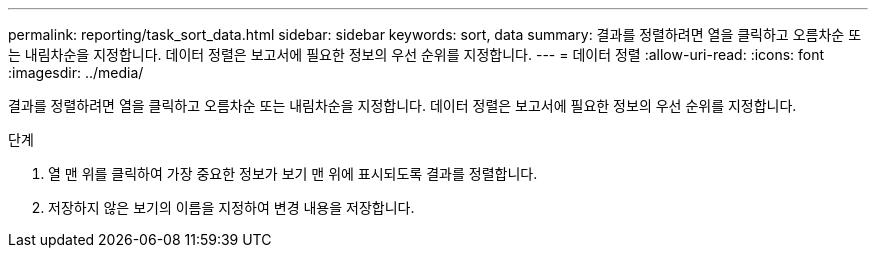 ---
permalink: reporting/task_sort_data.html 
sidebar: sidebar 
keywords: sort, data 
summary: 결과를 정렬하려면 열을 클릭하고 오름차순 또는 내림차순을 지정합니다. 데이터 정렬은 보고서에 필요한 정보의 우선 순위를 지정합니다. 
---
= 데이터 정렬
:allow-uri-read: 
:icons: font
:imagesdir: ../media/


[role="lead"]
결과를 정렬하려면 열을 클릭하고 오름차순 또는 내림차순을 지정합니다. 데이터 정렬은 보고서에 필요한 정보의 우선 순위를 지정합니다.

.단계
. 열 맨 위를 클릭하여 가장 중요한 정보가 보기 맨 위에 표시되도록 결과를 정렬합니다.
. 저장하지 않은 보기의 이름을 지정하여 변경 내용을 저장합니다.

